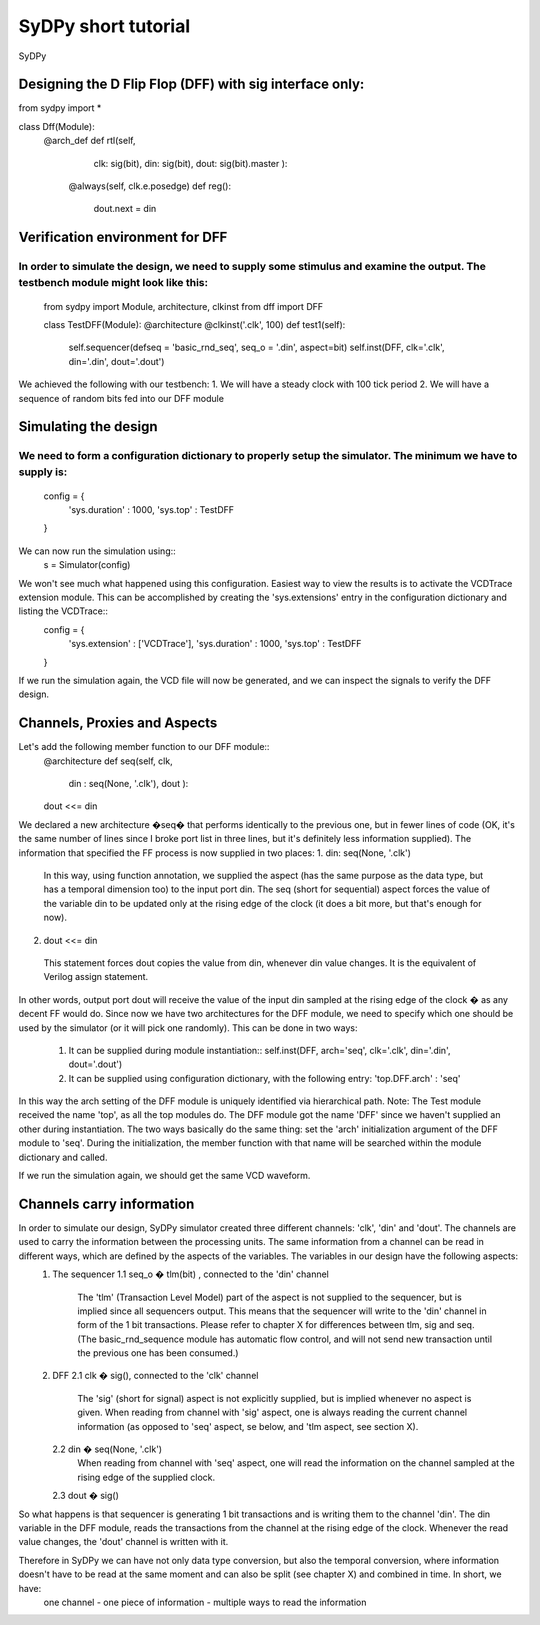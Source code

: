 ..  _tutorial:

SyDPy short tutorial
====================

SyDPy 

Designing the D Flip Flop (DFF) with sig interface only:
--------------------------------------------------------

from sydpy import *

class Dff(Module):
    @arch_def
    def rtl(self, 

            clk: sig(bit), 
            din: sig(bit), 
            dout: sig(bit).master
            ):
        
        @always(self, clk.e.posedge)
        def reg():
            dout.next = din

Verification environment for DFF
--------------------------------

In order to simulate the design, we need to supply some stimulus and examine the output. The testbench module might look like this:
:::::::::::::::::::::::::::::::::::::::::::::::::::::::::::::::::::::::::::::::::::::::::::::::::::::::::::::::::::::::::::::::::::
    from sydpy import Module, architecture, clkinst
    from dff import DFF
    
    class TestDFF(Module):
    @architecture
    @clkinst('.clk', 100)
    def test1(self):
        self.sequencer(defseq = 'basic_rnd_seq', seq_o = '.din', aspect=bit)
        self.inst(DFF, clk='.clk', din='.din', dout='.dout')
        
We achieved the following with our testbench:
1.	We will have a steady clock with 100 tick period
2.	We will have a sequence of random bits fed into our DFF module

Simulating the design
---------------------

We need to form a configuration dictionary to properly setup the simulator. The minimum we have to supply is:
:::::::::::::::::::::::::::::::::::::::::::::::::::::::::::::::::::::::::::::::::::::::::::::::::::::::::::::
    config = {
        'sys.duration' : 1000,
        'sys.top'      : TestDFF
    }

We can now run the simulation using::
    s = Simulator(config)
    
We won't see much what happened using this configuration. Easiest way to view the results is to activate the VCDTrace extension module. This can be accomplished by creating the 'sys.extensions' entry in the configuration dictionary and listing the VCDTrace::
    config = {
        'sys.extension' : ['VCDTrace'],
        'sys.duration'  : 1000,
        'sys.top'       : TestDFF
    }

If we run the simulation again, the VCD file will now be generated, and we can inspect the signals to verify the DFF design.

Channels, Proxies and Aspects
-----------------------------

Let's add the following member function to our DFF module::
	@architecture
	def seq(self, clk,
		din : seq(None, '.clk'),
		dout ):

        dout <<= din    
        
We declared a new architecture �seq� that performs identically to the previous one, but in fewer lines of code (OK, it's the same number of lines since I broke port list in three lines, but it's definitely less information supplied). The information that specified the FF process is now supplied in two places:
1.	din: seq(None, '.clk')
    In this way, using function annotation, we supplied the aspect (has the same purpose as the data type, but has a temporal dimension too) to the input port din. The seq (short for sequential) aspect forces the value of the variable din to be updated only at the rising edge of the clock (it does a bit more, but that's enough for now).
2.	dout <<= din
    This statement forces dout copies the value from din, whenever din value changes. It is the equivalent of Verilog assign statement.
    
In other words, output port dout will receive the value of the input din sampled at the rising edge of the clock � as any decent FF would do.
Since now we have two architectures for the DFF module, we need to specify which one should be used by the simulator (or it will pick one randomly). This can be done in two ways:
    1.	It can be supplied during module instantiation::
        self.inst(DFF, arch='seq', clk='.clk', din='.din', dout='.dout')
    2.	It can be supplied using configuration dictionary, with the following entry:
        'top.DFF.arch'	: 'seq'
	
In this way the arch setting of the DFF module is uniquely identified via hierarchical path.	
Note: The Test module received the name 'top', as all the top modules do. The DFF module got the name 'DFF' since we haven't supplied an other during instantiation.
The two ways basically do the same thing: set the 'arch' initialization argument of the DFF module to 'seq'. During the initialization, the member function with that name will be searched within the module dictionary and called.

If we run the simulation again, we should get the same VCD waveform.

Channels carry information
--------------------------
In order to simulate our design, SyDPy simulator created three different channels: 'clk', 'din' and 'dout'. The channels are used to carry the information between the processing units. The same information from a channel can be read in different ways, which are defined by the aspects of the variables. The variables in our design have the following aspects:
    1.	The sequencer
        1.1 seq_o � tlm(bit) , connected to the 'din' channel
            The 'tlm' (Transaction Level Model) part of the aspect is not supplied to the sequencer, but is implied since all sequencers output. This means that the sequencer will write to the 'din' channel in form of the 1 bit transactions. Please refer to chapter X for differences between tlm, sig and seq. (The basic_rnd_sequence module has automatic flow control, and will not send new transaction until the previous one has been consumed.)
    2.	DFF
        2.1	clk � sig(), connected to the 'clk' channel
            The 'sig' (short for signal) aspect is not explicitly supplied, but is implied whenever no aspect is given. When reading from channel with 'sig' aspect, one is always reading the current channel information (as opposed to 'seq' aspect, se below, and 'tlm aspect, see section X).
        2.2 din � seq(None, '.clk')
            When reading from channel with 'seq' aspect, one will read the information on the channel sampled at the rising edge of the supplied clock.
        2.3 dout � sig()

So what happens is that sequencer is generating 1 bit transactions and is writing them to the channel 'din'. The din variable in the DFF module, reads the transactions from the channel at the rising edge of the clock. Whenever the read value changes, the 'dout' channel is written with it.

Therefore in SyDPy we can have not only data type conversion, but also the temporal conversion, where information doesn't have to be read at the same moment and can also be split (see chapter X) and combined in time. In short, we have:
	one channel 	- 	one piece of information - 	multiple ways to read the information
	

